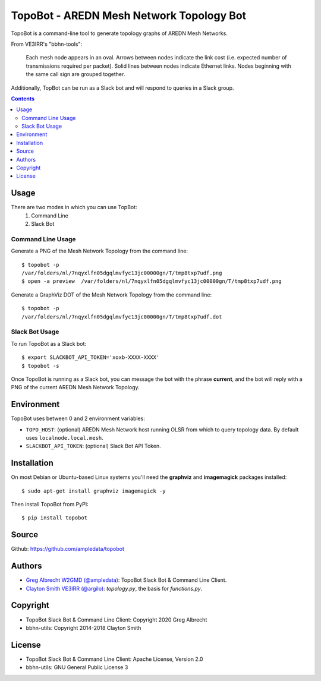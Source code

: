 *****************************************
TopoBot - AREDN Mesh Network Topology Bot
*****************************************

TopoBot is a command-line tool to generate topology graphs of AREDN Mesh Networks.

From VE3IRR's "bbhn-tools":

    Each mesh node appears in an oval. Arrows between nodes indicate the link cost (i.e. expected number of transmissions required per packet). Solid lines between nodes indicate Ethernet links. Nodes beginning with the same call sign are grouped together.

Additionally, TopBot can be run as a Slack bot and will respond to queries in a Slack group.

.. contents::
    :depth: 2

=====
Usage
=====

There are two modes in which you can use TopBot:
    1. Command Line
    2. Slack Bot

Command Line Usage
==================

Generate a PNG of the Mesh Network Topology from the command line::

    $ topobot -p
    /var/folders/nl/7nqyxlfn05dgqlmvfyc13jc00000gn/T/tmp8txp7udf.png
    $ open -a preview  /var/folders/nl/7nqyxlfn05dgqlmvfyc13jc00000gn/T/tmp8txp7udf.png

Generate a GraphViz DOT of the Mesh Network Topology from the command line::

    $ topobot -p
    /var/folders/nl/7nqyxlfn05dgqlmvfyc13jc00000gn/T/tmp8txp7udf.dot

Slack Bot Usage
===============

To run TopoBot as a Slack bot::

    $ export SLACKBOT_API_TOKEN='xoxb-XXXX-XXXX'
    $ topobot -s

Once TopoBot is running as a Slack bot, you can message the bot with the phrase **current**, and the bot will reply with
a PNG of the current AREDN Mesh Network Topology.

===========
Environment
===========

TopoBot uses between 0 and 2 environment variables:

- ``TOPO_HOST``: (optional) AREDN Mesh Network host running OLSR from which to query topology data.
  By default uses ``localnode.local.mesh``.
- ``SLACKBOT_API_TOKEN``: (optional) Slack Bot API Token.

============
Installation
============

On most Debian or Ubuntu-based Linux systems you'll need the **graphviz** and **imagemagick** packages installed::

    $ sudo apt-get install graphviz imagemagick -y

Then install TopoBot from PyPI::

    $ pip install topobot


======
Source
======
Github: https://github.com/ampledata/topobot

=======
Authors
=======
- `Greg Albrecht W2GMD (@ampledata) <https://github.com/ampledata>`_: TopoBot Slack Bot & Command Line Client.
- `Clayton Smith VE3IRR (@argilo) <https://github.com/argilo>`_: `topology.py`, the basis for `functions.py`.

=========
Copyright
=========
- TopoBot Slack Bot & Command Line Client: Copyright 2020 Greg Albrecht
- bbhn-utils: Copyright 2014-2018 Clayton Smith

=======
License
=======
- TopoBot Slack Bot & Command Line Client: Apache License, Version 2.0
- bbhn-utils: GNU General Public License 3
